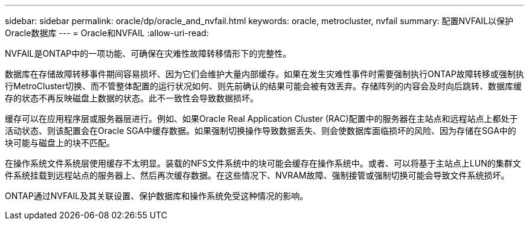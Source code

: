 ---
sidebar: sidebar 
permalink: oracle/dp/oracle_and_nvfail.html 
keywords: oracle, metrocluster, nvfail 
summary: 配置NVFAIL以保护Oracle数据库 
---
= Oracle和NVFAIL
:allow-uri-read: 


[role="lead"]
NVFAIL是ONTAP中的一项功能、可确保在灾难性故障转移情形下的完整性。

数据库在存储故障转移事件期间容易损坏、因为它们会维护大量内部缓存。如果在发生灾难性事件时需要强制执行ONTAP故障转移或强制执行MetroCluster切换、而不管整体配置的运行状况如何、则先前确认的结果可能会被有效丢弃。存储阵列的内容会及时向后跳转、数据库缓存的状态不再反映磁盘上数据的状态。此不一致性会导致数据损坏。

缓存可以在应用程序层或服务器层进行。例如、如果Oracle Real Application Cluster (RAC)配置中的服务器在主站点和远程站点上都处于活动状态、则该配置会在Oracle SGA中缓存数据。如果强制切换操作导致数据丢失、则会使数据库面临损坏的风险、因为存储在SGA中的块可能与磁盘上的块不匹配。

在操作系统文件系统层使用缓存不太明显。装载的NFS文件系统中的块可能会缓存在操作系统中。或者、可以将基于主站点上LUN的集群文件系统挂载到远程站点的服务器上、然后再次缓存数据。在这些情况下、NVRAM故障、强制接管或强制切换可能会导致文件系统损坏。

ONTAP通过NVFAIL及其关联设置、保护数据库和操作系统免受这种情况的影响。
